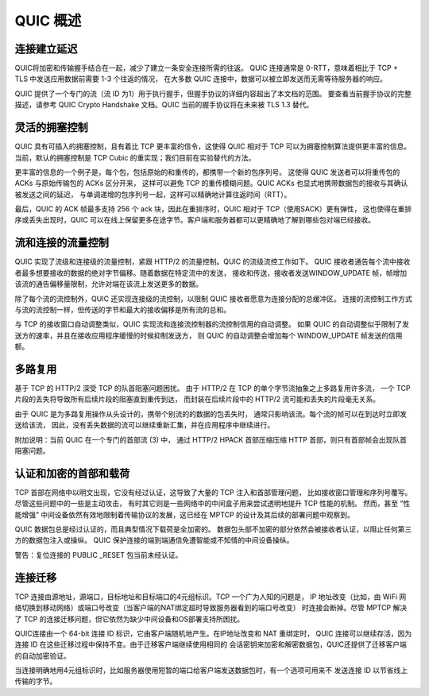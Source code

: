 


QUIC 概述
================



连接建立延迟
----------------

QUIC将加密和传输握手结合在一起，减少了建立一条安全连接所需的往返。
QUIC 连接通常是 0-RTT，意味着相比于 TCP + TLS 中发送应用数据前需要 1-3 个往返的情况，
在大多数 QUIC 连接中，数据可以被立即发送而无需等待服务器的响应。

QUIC 提供了一个专门的流（流 ID 为1）用于执行握手，但握手协议的详细内容超出了本文档的范围。
要查看当前握手协议的完整描述，请参考 QUIC Crypto Handshake 文档。QUIC 当前的握手协议将在未来被 TLS 1.3 替代。


灵活的拥塞控制
------------------

QUIC 具有可插入的拥塞控制，且有着比 TCP 更丰富的信令，这使得 QUIC 相对于 TCP 可以为拥塞控制算法提供更丰富的信息。
当前，默认的拥塞控制是
TCP Cubic 的重实现；我们目前在实验替代的方法。

更丰富的信息的一个例子是，每个包，包括原始的和重传的，都携带一个新的包序列号。
这使得 QUIC 发送者可以将重传包的 ACKs 与原始传输包的 ACKs 区分开来，
这样可以避免 TCP 的重传模糊问题。QUIC ACKs 也显式地携带数据包的接收与其确认被发送之间的延迟，
与单调递增的包序列号一起，这样可以精确地计算往返时间（RTT）。

最后，QUIC 的 ACK 帧最多支持 256 个 ack 块，因此在重排序时，QUIC 相对于 TCP（使用SACK）更有弹性，
这也使得在重排序或丢失出现时，QUIC 可以在线上保留更多在途字节。客户端和服务器都可以更精确地了解到哪些包对端已经接收。


流和连接的流量控制
---------------------

QUIC 实现了流级和连接级的流量控制，紧跟 HTTP/2 的流量控制。QUIC 的流级流控工作如下。
QUIC 接收者通告每个流中接收者最多想要接收的数据的绝对字节偏移。随着数据在特定流中的发送，
接收和传送，接收者发送WINDOW_UPDATE 帧，帧增加该流的通告偏移量限制，允许对端在该流上发送更多的数据。

除了每个流的流控制外，QUIC 还实现连接级的流控制，以限制 QUIC 接收者愿意为连接分配的总缓冲区。
连接的流控制工作方式与流的流控制一样，但传送的字节和最大的接收偏移是所有流的总和。

与 TCP 的接收窗口自动调整类似，QUIC 实现流和连接流控制器的流控制信用的自动调整。
如果 QUIC 的自动调整似乎限制了发送方的速率，并且在接收应用程序缓慢的时候抑制发送方，
则 QUIC 的自动调整会增加每个 WINDOW_UPDATE 帧发送的信用额。


多路复用
-------------

基于 TCP 的 HTTP/2 深受 TCP 的队首阻塞问题困扰。
由于 HTTP/2 在 TCP 的单个字节流抽象之上多路复用许多流，
一个 TCP 片段的丢失将导致所有后续片段的阻塞直到重传到达，
而封装在后续片段中的 HTTP/2 流可能和丢失的片段毫无关系。

由于 QUIC 是为多路复用操作从头设计的，携带个别流的的数据的包丢失时，
通常只影响该流。每个流的帧可以在到达时立即发送给该流，
因此，没有丢失数据的流可以继续重新汇集，并在应用程序中继续进行。

附加说明：当前 QUIC 在一个专门的首部流 (3) 中，
通过 HTTP/2 HPACK 首部压缩压缩 HTTP 首部，则只有首部帧会出现队首阻塞问题。



认证和加密的首部和载荷
-------------------------

TCP 首部在网络中以明文出现，它没有经过认证，这导致了大量的 TCP 注入和首部管理问题，
比如接收窗口管理和序列号覆写。尽管这些问题中的一些是主动攻击，
有时其它则是一些网络中的中间盒子用来尝试透明地提升 TCP 性能的机制。
然而，甚至 “性能增强” 中间设备依然有效地限制着传输协议的发展，这已经在 MPTCP 的设计及其后续的部署问题中观察到。

QUIC 数据包总是经过认证的，而且典型情况下载荷是全加密的。
数据包头部不加密的部分依然会被接收者认证，以阻止任何第三方的数据包注入或操纵。
QUIC 保护连接的端到端通信免遭智能或不知情的中间设备操纵。

警告：复位连接的 PUBLIC _RESET 包当前未经认证。


连接迁移
----------


TCP 连接由源地址，源端口，目标地址和目标端口的4元组标识。TCP 一个广为人知的问题是，
IP 地址改变（比如，由 WiFi 网络切换到移动网络）或端口号改变（当客户端的NAT绑定超时导致服务器看到的端口号改变）
时连接会断掉。尽管 MPTCP 解决了 TCP 的连接迁移问题，但它依然为缺少中间设备和OS部署支持所困扰。

QUIC连接由一个 64-bit 连接 ID 标识，它由客户端随机地产生。在IP地址改变和 NAT 重绑定时，
QUIC 连接可以继续存活，因为连接 ID 在这些迁移过程中保持不变。由于迁移客户端继续使用相同的
会话密钥来加密和解密数据包，QUIC还提供了迁移客户端的自动加密验证。

当连接明确地用4元组标识时，比如服务器使用短暂的端口给客户端发送数据包时，有一个选项可用来不
发送连接 ID 以节省线上传输的字节。
